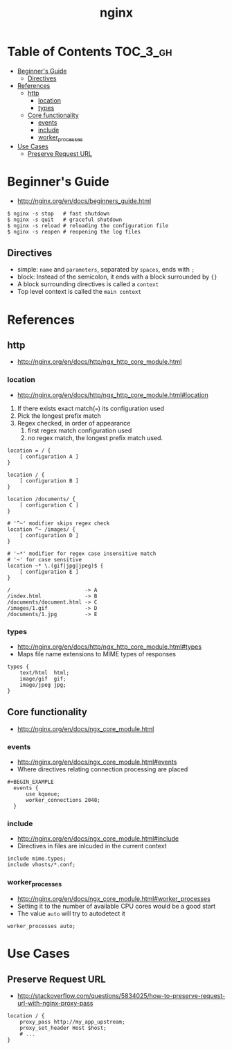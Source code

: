 #+TITLE: nginx

* Table of Contents :TOC_3_gh:
 - [[#beginners-guide][Beginner's Guide]]
   - [[#directives][Directives]]
 - [[#references][References]]
   - [[#http][http]]
     - [[#location][location]]
     - [[#types][types]]
   - [[#core-functionality][Core functionality]]
     - [[#events][events]]
     - [[#include][include]]
     - [[#worker_processes][worker_processes]]
 - [[#use-cases][Use Cases]]
   - [[#preserve-request-url][Preserve Request URL]]

* Beginner's Guide
- http://nginx.org/en/docs/beginners_guide.html

#+BEGIN_SRC shell
  $ nginx -s stop   # fast shutdown
  $ nginx -s quit   # graceful shutdown
  $ nginx -s reload # reloading the configuration file
  $ nginx -s reopen # reopening the log files
#+END_SRC

** Directives
- simple: ~name~ and ~parameters~, separated by ~spaces~, ends with ~;~
- block: Instead of the semicolon, it ends with a block surrounded by ~{}~
- A block surrounding directives is called a ~context~
- Top level context is called the ~main context~

* References
** http
- http://nginx.org/en/docs/http/ngx_http_core_module.html

*** location
- http://nginx.org/en/docs/http/ngx_http_core_module.html#location

1. If there exists exact match(~=~) its configuration used
2. Pick the longest prefix match
3. Regex checked, in order of appearance
   1. first regex match configuration used
   2. no regex match, the longest prefix match used.

#+BEGIN_EXAMPLE
  location = / {
      [ configuration A ]
  }

  location / {
      [ configuration B ]
  }

  location /documents/ {
      [ configuration C ]
  }

  # '^~' modifier skips regex check
  location ^~ /images/ {
      [ configuration D ]
  }

  # '~*' modifier for regex case insensitive match
  # '~' for case sensitive
  location ~* \.(gif|jpg|jpeg)$ {
      [ configuration E ]
  }
#+END_EXAMPLE

#+BEGIN_EXAMPLE
  /                        -> A
  /index.html              -> B
  /documents/document.html -> C
  /images/1.gif            -> D
  /documents/1.jpg         -> E
#+END_EXAMPLE
*** types
- http://nginx.org/en/docs/http/ngx_http_core_module.html#types
- Maps file name extensions to MIME types of responses

#+BEGIN_EXAMPLE
  types {
      text/html  html;
      image/gif  gif;
      image/jpeg jpg;
  }
#+END_EXAMPLE

** Core functionality
- http://nginx.org/en/docs/ngx_core_module.html

*** events
- http://nginx.org/en/docs/ngx_core_module.html#events
- Where directives relating connection processing are placed

#+BEGIN_EXAMPLE
#+BEGIN_EXAMPLE
  events {
      use kqueue;
      worker_connections 2048;
  }
#+END_EXAMPLE

*** include
- http://nginx.org/en/docs/ngx_core_module.html#include
- Directives in files are inlcuded in the current context

#+BEGIN_EXAMPLE
  include mime.types;
  include vhosts/*.conf;
#+END_EXAMPLE
*** worker_processes
- http://nginx.org/en/docs/ngx_core_module.html#worker_processes
- Setting it to the number of available CPU cores would be a good start
- The value ~auto~ will try to autodetect it

#+BEGIN_EXAMPLE
  worker_processes auto;
#+END_EXAMPLE


* Use Cases
** Preserve Request URL
- http://stackoverflow.com/questions/5834025/how-to-preserve-request-url-with-nginx-proxy-pass

#+BEGIN_EXAMPLE
  location / {
      proxy_pass http://my_app_upstream;
      proxy_set_header Host $host;
      # ...
  }
#+END_EXAMPLE


